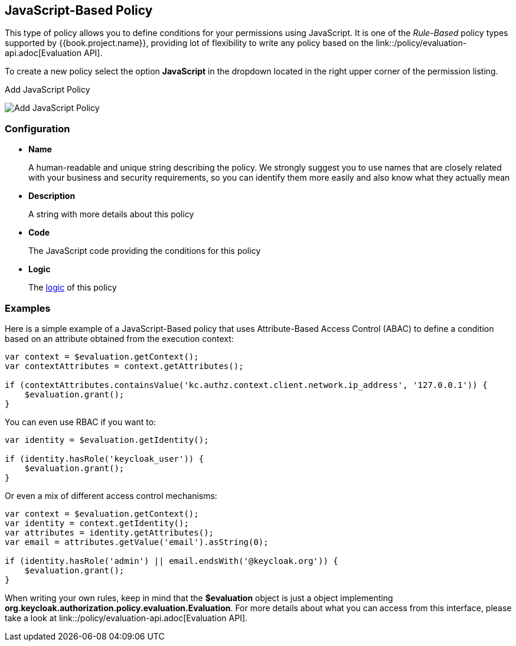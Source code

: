== JavaScript-Based Policy

This type of policy allows you to define conditions for your permissions using JavaScript. It is one of the _Rule-Based_ policy types
supported by {{book.project.name}}, providing lot of flexibility to write any policy based on the link::/policy/evaluation-api.adoc[Evaluation API].

To create a new policy select the option *JavaScript* in the dropdown located in the right upper corner of the permission listing.

.Add JavaScript Policy
image:../../images/policy/create-js.png[alt="Add JavaScript Policy"]

=== Configuration

* *Name*
+
A human-readable and unique string describing the policy. We strongly suggest you to use names that are closely related with your business and security requirements, so you
can identify them more easily and also know what they actually mean
+
* *Description*
+
A string with more details about this policy
+
* *Code*
+
The JavaScript code providing the conditions for this policy
+
* *Logic*
+
The link:logic.html[logic] of this policy

=== Examples

Here is a simple example of a JavaScript-Based policy that uses Attribute-Based Access Control (ABAC) to define a condition based on an attribute
obtained from the execution context:

```javascript
var context = $evaluation.getContext();
var contextAttributes = context.getAttributes();

if (contextAttributes.containsValue('kc.authz.context.client.network.ip_address', '127.0.0.1')) {
    $evaluation.grant();
}
```

You can even use RBAC if you want to:

```javascript
var identity = $evaluation.getIdentity();

if (identity.hasRole('keycloak_user')) {
    $evaluation.grant();
}
```

Or even a mix of different access control mechanisms:

```javascript
var context = $evaluation.getContext();
var identity = context.getIdentity();
var attributes = identity.getAttributes();
var email = attributes.getValue('email').asString(0);

if (identity.hasRole('admin') || email.endsWith('@keycloak.org')) {
    $evaluation.grant();
}
```

When writing your own rules, keep in mind that the *$evaluation* object is just a object implementing *org.keycloak.authorization.policy.evaluation.Evaluation*. For more details about what you can access from this interface,
please take a look at link::/policy/evaluation-api.adoc[Evaluation API].
